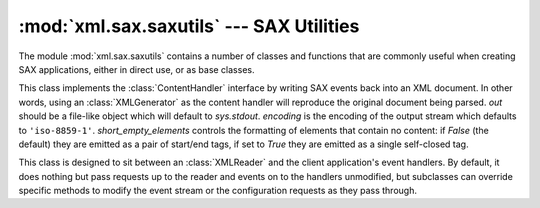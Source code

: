 :mod:`xml.sax.saxutils` --- SAX Utilities
=========================================

.. module:: xml.sax.saxutils
   :synopsis: Convenience functions and classes for use with SAX.
.. moduleauthor:: Lars Marius Garshol <larsga@garshol.priv.no>
.. sectionauthor:: Martin v. Löwis <martin@v.loewis.de>


The module :mod:`xml.sax.saxutils` contains a number of classes and functions
that are commonly useful when creating SAX applications, either in direct use,
or as base classes.


.. function:: escape(data, entities={})

   Escape ``'&'``, ``'<'``, and ``'>'`` in a string of data.

   You can escape other strings of data by passing a dictionary as the optional
   *entities* parameter.  The keys and values must all be strings; each key will be
   replaced with its corresponding value.  The characters ``'&'``, ``'<'`` and
   ``'>'`` are always escaped, even if *entities* is provided.


.. function:: unescape(data, entities={})

   Unescape ``'&amp;'``, ``'&lt;'``, and ``'&gt;'`` in a string of data.

   You can unescape other strings of data by passing a dictionary as the optional
   *entities* parameter.  The keys and values must all be strings; each key will be
   replaced with its corresponding value.  ``'&amp'``, ``'&lt;'``, and ``'&gt;'``
   are always unescaped, even if *entities* is provided.


.. function:: quoteattr(data, entities={})

   Similar to :func:`escape`, but also prepares *data* to be used as an
   attribute value.  The return value is a quoted version of *data* with any
   additional required replacements. :func:`quoteattr` will select a quote
   character based on the content of *data*, attempting to avoid encoding any
   quote characters in the string.  If both single- and double-quote characters
   are already in *data*, the double-quote characters will be encoded and *data*
   will be wrapped in double-quotes.  The resulting string can be used directly
   as an attribute value::

      >>> print("<element attr=%s>" % quoteattr("ab ' cd \" ef"))
      <element attr="ab ' cd &quot; ef">

   This function is useful when generating attribute values for HTML or any SGML
   using the reference concrete syntax.


.. class:: XMLGenerator(out=None, encoding='iso-8859-1', short_empty_elements=False)

   This class implements the :class:`ContentHandler` interface by writing SAX
   events back into an XML document. In other words, using an :class:`XMLGenerator`
   as the content handler will reproduce the original document being parsed. *out*
   should be a file-like object which will default to *sys.stdout*. *encoding* is
   the encoding of the output stream which defaults to ``'iso-8859-1'``.
   *short_empty_elements* controls the formatting of elements that contain no
   content:  if *False* (the default) they are emitted as a pair of start/end
   tags, if set to *True* they are emitted as a single self-closed tag.

   .. versionadded:: 3.2
      The *short_empty_elements* parameter.


.. class:: XMLFilterBase(base)

   This class is designed to sit between an :class:`XMLReader` and the client
   application's event handlers.  By default, it does nothing but pass requests up
   to the reader and events on to the handlers unmodified, but subclasses can
   override specific methods to modify the event stream or the configuration
   requests as they pass through.


.. function:: prepare_input_source(source, base='')

   This function takes an input source and an optional base URL and returns a fully
   resolved :class:`InputSource` object ready for reading.  The input source can be
   given as a string, a file-like object, or an :class:`InputSource` object;
   parsers will use this function to implement the polymorphic *source* argument to
   their :meth:`parse` method.


